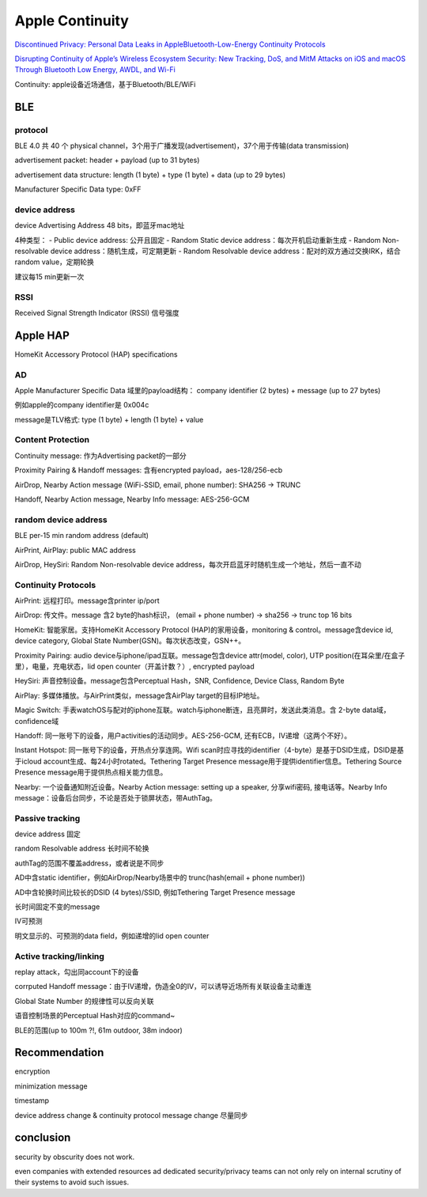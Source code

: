 Apple Continuity
####################

`Discontinued Privacy: Personal Data Leaks in AppleBluetooth-Low-Energy Continuity Protocols <https://hal.inria.fr/hal-02394619/document>`_

`Disrupting Continuity of Apple’s Wireless Ecosystem Security: New Tracking, DoS, and MitM Attacks on iOS and macOS Through Bluetooth Low Energy, AWDL, and Wi-Fi <https://www.usenix.org/system/files/sec21-stute.pdf>`_

Continuity: apple设备近场通信，基于Bluetooth/BLE/WiFi

BLE
==========================================================

protocol
----------------------------------------------------

BLE 4.0 共 40 个 physical channel，3个用于广播发现(advertisement)，37个用于传输(data transmission)

advertisement packet:  header + payload (up to 31 bytes)

advertisement data structure: length (1 byte) + type (1 byte) + data (up to 29 bytes)

Manufacturer Specific Data type: 0xFF

device address
----------------------------------------------------

device Advertising Address 48 bits，即蓝牙mac地址

4种类型：
- Public device address: 公开且固定
- Random Static device address：每次开机启动重新生成
- Random Non-resolvable device address：随机生成，可定期更新
- Random Resolvable device address：配对的双方通过交换IRK，结合random value，定期轮换

建议每15 min更新一次

RSSI
----------------------------------------------------

Received Signal Strength Indicator (RSSI) 信号强度

Apple HAP
==========================================================

HomeKit Accessory Protocol (HAP) specifications

AD
----------------------------------------------------

Apple Manufacturer Specific Data 域里的payload结构： company identifier (2 bytes) + message (up to 27 bytes)

例如apple的company identifier是 0x004c

message是TLV格式: type (1 byte) + length (1 byte) + value

Content Protection
----------------------------------------------------

Continuity message: 作为Advertising packet的一部分

Proximity Pairing & Handoff messages: 含有encrypted payload，aes-128/256-ecb

AirDrop, Nearby Action message (WiFi-SSID, email, phone number):  SHA256 -> TRUNC

Handoff, Nearby Action message, Nearby Info message: AES-256-GCM

random device address
----------------------------------------------------

BLE per-15 min random address (default)

AirPrint, AirPlay:  public MAC address

AirDrop, HeySiri: Random Non-resolvable device address，每次开启蓝牙时随机生成一个地址，然后一直不动

Continuity Protocols
----------------------------------------------------

AirPrint: 远程打印。message含printer ip/port

AirDrop: 传文件。message 含2 byte的hash标识， (email + phone number) -> sha256 -> trunc top 16 bits

HomeKit: 智能家居。支持HomeKit Accessory Protocol (HAP)的家用设备，monitoring & control。message含device id, device category, Global State Number(GSN)。每次状态改变，GSN++。

Proximity Pairing: audio device与iphone/ipad互联。message包含device attr(model, color), UTP position(在耳朵里/在盒子里），电量，充电状态，lid open counter（开盖计数？）, encrypted payload

HeySiri: 声音控制设备。message包含Perceptual Hash，SNR, Confidence, Device Class, Random Byte

AirPlay: 多媒体播放。与AirPrint类似，message含AirPlay target的目标IP地址。

Magic Switch: 手表watchOS与配对的iphone互联。watch与iphone断连，且亮屏时，发送此类消息。含 2-byte data域，confidence域

Handoff: 同一账号下的设备，用户activities的活动同步。AES-256-GCM, 还有ECB，IV递增（这两个不好）。

Instant Hotspot: 同一账号下的设备，开热点分享连网。Wifi scan时应寻找的identifier（4-byte）是基于DSID生成，DSID是基于icloud account生成、每24小时rotated。Tethering Target Presence message用于提供identifier信息。Tethering Source Presence message用于提供热点相关能力信息。

Nearby: 一个设备通知附近设备。Nearby Action message: setting up a speaker, 分享wifi密码, 接电话等。Nearby Info message：设备后台同步，不论是否处于锁屏状态，带AuthTag。

Passive tracking
----------------------------------------------------

device address 固定

random Resolvable address 长时间不轮换

authTag的范围不覆盖address，或者说是不同步

AD中含static identifier，例如AirDrop/Nearby场景中的 trunc(hash(email + phone number))

AD中含轮换时间比较长的DSID (4 bytes)/SSID, 例如Tethering Target Presence message

长时间固定不变的message

IV可预测

明文显示的、可预测的data field，例如递增的lid open counter

Active tracking/linking
----------------------------------------------------

replay attack，勾出同account下的设备

corrputed Handoff message：由于IV递增，伪造全0的IV，可以诱导近场所有关联设备主动重连

Global State Number 的规律性可以反向关联

语音控制场景的Perceptual Hash对应的command~

BLE的范围(up to 100m ?!, 61m outdoor, 38m indoor)

Recommendation
==========================================================

encryption

minimization message

timestamp

device address change & continuity protocol message change 尽量同步

conclusion
==========================================================

security by obscurity does not work.

even companies with extended resources ad dedicated security/privacy teams can not only rely on internal scrutiny of their systems to avoid such issues.

